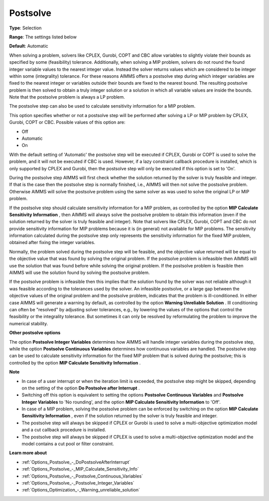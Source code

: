 

.. _Options_Postsolve_-_Postsolve:


Postsolve
=========



**Type**:	Selection	

**Range**:	The settings listed below	

**Default**:	Automatic	



When solving a problem, solvers like CPLEX, Gurobi, COPT and CBC allow variables to slightly violate their bounds as specified by some (feasibility) tolerance. Additionally, when solving a MIP problem, solvers do not round the found integer variable values to the nearest integer value. Instead the solver returns values which are considered to be integer within some (integrality) tolerance. For these reasons AIMMS offers a postsolve step during which integer variables are fixed to the nearest integer or variables outside their bounds are fixed to the nearest bound. The resulting postsolve problem is then solved to obtain a truly integer solution or a solution in which all variable values are inside the bounds. Note that the postsolve problem is always a LP problem.



The postsolve step can also be used to calculate sensitivity information for a MIP problem.



This option specifies whether or not a postsolve step will be performed after solving a LP or MIP problem by CPLEX, Gurobi, COPT or CBC. Possible values of this option are:



*	Off
*	Automatic
*	On




With the default setting of 'Automatic' the postsolve step will be executed if CPLEX, Gurobi or COPT is used to solve the problem, and it will not be executed if CBC is used. However, if a lazy constraint callback procedure is installed, which is only supported by CPLEX and Gurobi, then the postsolve step will only be executed if this option is set to 'On'.





During the postsolve step AIMMS will first check whether the solution returned by the solver is truly feasible and integer. If that is the case then the postsolve step is normally finished, i.e., AIMMS will then not solve the postsolve problem. Otherwise AIMMS will solve the postsolve problem using the same solver as was used to solve the original LP or MIP problem.





If the postsolve step should calculate sensitivity information for a MIP problem, as controlled by the option **MIP Calculate Sensitivity Information** , then AIMMS will always solve the postsolve problem to obtain this information (even if the solution returned by the solver is truly feasible and integer). Note that solvers like CPLEX, Gurobi, COPT and CBC do not provide sensitivity information for MIP problems because it is (in general) not available for MIP problems. The sensitivity information calculated during the postsolve step only represents the sensitivity information for the fixed MIP problem, obtained after fixing the integer variables.





Normally, the problem solved during the postsolve step will be feasible, and the objective value returned will be equal to the objective value that was found by solving the original problem. If the postsolve problem is infeasible then AIMMS will use the solution that was found before while solving the original problem. If the postsolve problem is feasible then AIMMS will use the solution found by solving the postsolve problem.





If the postsolve problem is infeasible then this implies that the solution found by the solver was not reliable although it was feasible according to the tolerances used by the solver. An infeasible postsolve, or a large gap between the objective values of the original problem and the postsolve problem, indicates that the problem is ill-conditioned. In either case AIMMS will generate a warning by default, as controlled by the option **Warning Unreliable Solution** . Ill conditioning can often be "resolved" by adjusting solver tolerances, e.g., by lowering the values of the options that control the feasibility or the integrality tolerance. But sometimes it can only be resolved by reformulating the problem to improve the numerical stability.





**Other postsolve options** 


The option **Postsolve Integer Variables** determines how AIMMS will handle integer variables during the postsolve step, while the option **Postsolve Continuous Variables**  determines how continuous variables are handled. The postsolve step can be used to calculate sensitivity information for the fixed MIP problem that is solved during the postsolve; this is controlled by the option **MIP Calculate Sensitivity Information** .





**Note** 

*	In case of a user interrupt or when the iteration limit is exceeded, the postsolve step might be skipped, depending on the setting of the option **Do Postsolve after Interrupt** .
*	Switching off this option is equivalent to setting the options **Postsolve Continuous Variables**  and **Postsolve Integer Variables**  to 'No rounding', and the option **MIP Calculate Sensitivity Information**  to 'Off'.
*	In case of a MIP problem, solving the postsolve problem can be enforced by switching on the option **MIP Calculate Sensitivity Information** , even if the solution returned by the solver is truly feasible and integer.
*	The postsolve step will always be skipped if CPLEX or Gurobi is used to solve a multi-objective optimization model and a cut callback procedure is installed.
*	The postsolve step will always be skipped if CPLEX is used to solve a multi-objective optimization model and the model contains a cut pool or filter constraint.




**Learn more about** 

*	:ref:`Options_Postsolve_-_DoPostsolveAfterInterrupt` 
*	:ref:`Options_Postsolve_-_MIP_Calculate_Sensitivity_Info`  
*	:ref:`Options_Postsolve_-_Postsolve_Continuous_Variables` 
*	:ref:`Options_Postsolve_-_Postsolve_Integer_Variables` 
*	:ref:`Options_Optimization_-_Warning_unreliable_solution` 



